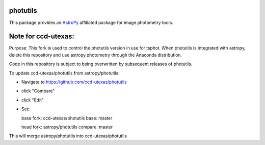 photutils
=========

This package provides an `AstroPy`_ affiliated package for image
photometry tools.

.. image:: https://travis-ci.org/astropy/photutils.png?branch=master
  :target: https://travis-ci.org/astropy/photutils

.. image:: https://coveralls.io/repos/astropy/photutils/badge.png
  :target: https://coveralls.io/r/astropy/photutils

.. _AstroPy: http://www.astropy.org/

Note for ccd-utexas:
=========

Purpose: This fork is used to control the photutils version in use for tsphot. When photutils is integrated with astropy, delete this repository and use astropy.photometry through the Anaconda distribution.

Code in this repository is subject to being overwritten by subsequent releases of photutils.

To update ccd-utexas/photutils from astropy/photutils:

- Navigate to https://github.com/ccd-utexas/photutils

- click "Compare"

- click "Edit"

- Set:

  base fork: ccd-utexas/photutils  base: master

  head fork: astropy/photutils  compare: master

This will merge astropy/photutils into ccd-utexas/photutils
